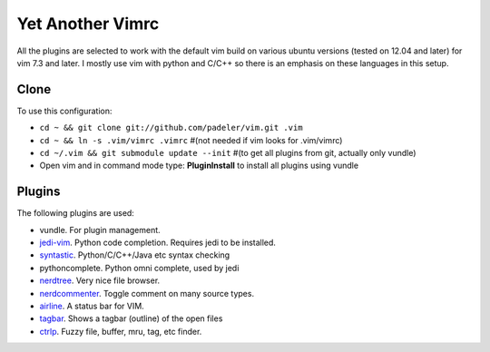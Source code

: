 #################################################
Yet Another Vimrc 
#################################################

.. image:: https://badges.gitter.im/Join%20Chat.svg
   :alt: Join the chat at https://gitter.im/padeler/vim
   :target: https://gitter.im/padeler/vim?utm_source=badge&utm_medium=badge&utm_campaign=pr-badge&utm_content=badge

All the plugins are selected to work with the default vim build on various
ubuntu versions (tested on 12.04 and later) for vim 7.3 and later.
I mostly use vim with python and C/C++ so there is an emphasis on these
languages in this setup.

Clone
=============

To use this configuration:

* ``cd ~ && git clone git://github.com/padeler/vim.git .vim``
* ``cd ~ && ln -s .vim/vimrc .vimrc`` #(not needed if vim looks for .vim/vimrc)
* ``cd ~/.vim && git submodule update --init`` #(to get all plugins from git,
  actually only vundle)
* Open vim and in command mode type: **PluginInstall** to install all plugins using
  vundle

Plugins
========

The following plugins are used:

* vundle. For plugin management.
* `jedi-vim <https://github.com/davidhalter/jedi*vim>`_. Python code
  completion. Requires jedi to be installed. 
* `syntastic <https://github.com/scrooloose/syntastic>`_. Python/C/C++/Java etc syntax checking
* pythoncomplete. Python omni complete, used by jedi
* `nerdtree <https://github.com/scrooloose/nerdtree>`_. Very nice file browser. 
* `nerdcommenter <https://github.com/scrooloose/nerdcommenter>`_. Toggle
  comment on many source types. 
* `airline <https://github.com/bling/vim-airline>`_. A status bar for VIM.
* `tagbar <https://github.com/majutsushi/tagbar>`_. Shows a tagbar (outline) of the open files
* `ctrlp <https://github.com/kien/ctrlp.vim>`_. Fuzzy file, buffer, mru, tag, etc finder.

